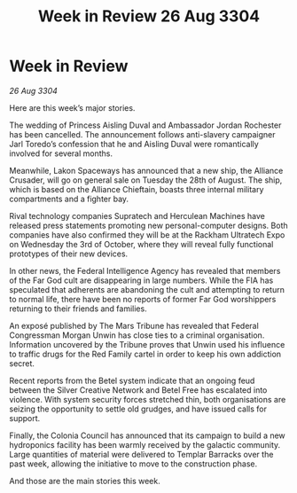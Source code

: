 :PROPERTIES:
:ID:       64ef74d4-fc8c-43b2-8b30-28b44b9898fe
:END:
#+title: Week in Review 26 Aug 3304
#+filetags: :3304:galnet:

* Week in Review

/26 Aug 3304/

Here are this week’s major stories. 

The wedding of Princess Aisling Duval and Ambassador Jordan Rochester has been cancelled. The announcement follows anti-slavery campaigner Jarl Toredo’s confession that he and Aisling Duval were romantically involved for several months. 

Meanwhile, Lakon Spaceways has announced that a new ship, the Alliance Crusader, will go on general sale on Tuesday the 28th of August. The ship, which is based on the Alliance Chieftain, boasts three internal military compartments and a fighter bay. 

Rival technology companies Supratech and Herculean Machines have released press statements promoting new personal-computer designs. Both companies have also confirmed they will be at the Rackham Ultratech Expo on Wednesday the 3rd of October, where they will reveal fully functional prototypes of their new devices. 

In other news, the Federal Intelligence Agency has revealed that members of the Far God cult are disappearing in large numbers. While the FIA has speculated that adherents are abandoning the cult and attempting to return to normal life, there have been no reports of former Far God worshippers returning to their friends and families. 

An exposé published by The Mars Tribune has revealed that Federal Congressman Morgan Unwin has close ties to a criminal organisation. Information uncovered by the Tribune proves that Unwin used his influence to traffic drugs for the Red Family cartel in order to keep his own addiction secret. 

Recent reports from the Betel system indicate that an ongoing feud between the Silver Creative Network and Betel Free has escalated into violence. With system security forces stretched thin, both organisations are seizing the opportunity to settle old grudges, and have issued calls for support. 

Finally, the Colonia Council has announced that its campaign to build a new hydroponics facility has been warmly received by the galactic community. Large quantities of material were delivered to Templar Barracks over the past week, allowing the initiative to move to the construction phase. 

And those are the main stories this week.
